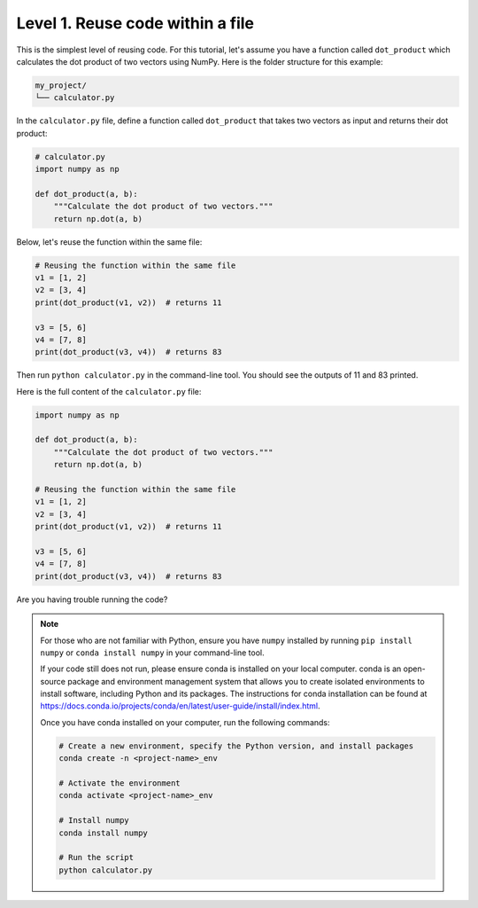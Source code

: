 Level 1. Reuse code within a file
---------------------------------

This is the simplest level of reusing code. For this tutorial, let's assume you have a function called ``dot_product`` which calculates the dot product of two vectors using NumPy. Here is the folder structure for this example:

.. code-block:: text

    my_project/
    └── calculator.py

In the ``calculator.py`` file, define a function called ``dot_product`` that takes two vectors as input and returns their dot product:

.. code-block:: python

    # calculator.py
    import numpy as np

    def dot_product(a, b):
        """Calculate the dot product of two vectors."""
        return np.dot(a, b)

Below, let's reuse the function within the same file:

.. code-block:: python

    # Reusing the function within the same file
    v1 = [1, 2]
    v2 = [3, 4]
    print(dot_product(v1, v2))  # returns 11

    v3 = [5, 6]
    v4 = [7, 8]
    print(dot_product(v3, v4))  # returns 83

Then run ``python calculator.py`` in the command-line tool. You should see the outputs of 11 and 83 printed.

Here is the full content of the ``calculator.py`` file:

.. code-block:: python

    import numpy as np

    def dot_product(a, b):
        """Calculate the dot product of two vectors."""
        return np.dot(a, b)

    # Reusing the function within the same file
    v1 = [1, 2]
    v2 = [3, 4]
    print(dot_product(v1, v2))  # returns 11

    v3 = [5, 6]
    v4 = [7, 8]
    print(dot_product(v3, v4))  # returns 83

.. _setup-up-conda-environment:

Are you having trouble running the code?

.. note::

    For those who are not familiar with Python, ensure you have ``numpy`` installed by running ``pip install numpy`` or ``conda install numpy`` in your command-line tool.

    If your code still does not run, please ensure conda is installed on your local computer. conda is an open-source package and environment management system that allows you to create isolated environments to install software, including Python and its packages. The instructions for conda installation can be found at https://docs.conda.io/projects/conda/en/latest/user-guide/install/index.html.

    Once you have conda installed on your computer, run the following commands:

    .. code-block:: bash

        # Create a new environment, specify the Python version, and install packages
        conda create -n <project-name>_env

        # Activate the environment
        conda activate <project-name>_env

        # Install numpy
        conda install numpy

        # Run the script
        python calculator.py
